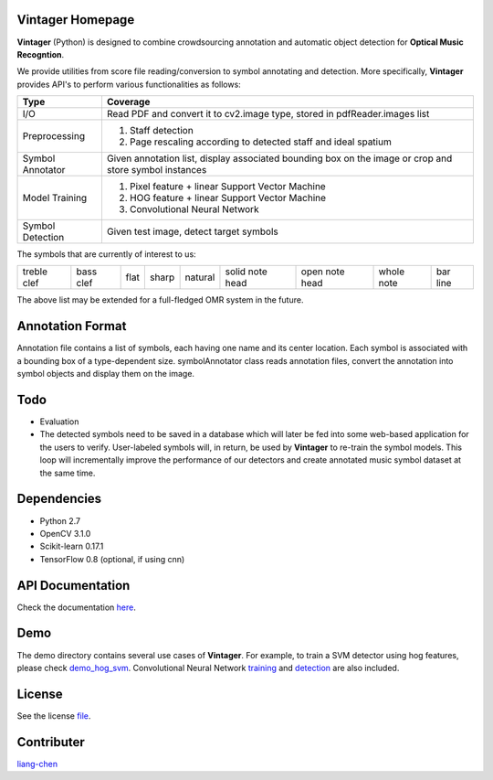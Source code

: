 Vintager Homepage
=================
**Vintager** (Python) is designed to combine crowdsourcing annotation and automatic object detection
for **Optical Music Recogntion**.

We provide utilities from score file reading/conversion to symbol annotating and detection. More specifically,
**Vintager** provides API's to perform various functionalities as follows:

================  ============================================================
Type              Coverage
================  ============================================================
I/O               Read PDF and convert it to cv2.image type, stored in pdfReader.images list
Preprocessing     1. Staff detection
                  #. Page rescaling according to detected staff and ideal spatium
Symbol Annotator    Given annotation list, display associated bounding box on the image or crop and store symbol instances
Model Training    1. Pixel feature + linear Support Vector Machine
                  #. HOG feature + linear Support Vector Machine
                  #. Convolutional Neural Network
Symbol Detection  Given test image, detect target symbols
================  ============================================================

The symbols that are currently of interest to us:

=========== =========   ====    =====   ======= =============== ==============  ==========  ========
treble clef bass clef   flat    sharp   natural solid note head open note head  whole note  bar line
=========== =========   ====    =====   ======= =============== ==============  ==========  ========

The above list may be extended for a full-fledged OMR system in the future.

Annotation Format
=================
Annotation file contains a list of symbols, each having one name and its center location.
Each symbol is associated with a bounding box of a type-dependent size.
symbolAnnotator class reads annotation files, convert
the annotation into symbol objects and display them on the image.

Todo
====
* Evaluation
* The detected symbols need to be saved in a database which will later be fed into some web-based application for the users to verify. User-labeled symbols will, in return, be used by **Vintager** to re-train the symbol models. This loop will incrementally improve the performance of our detectors and create annotated music symbol dataset at the same time.

Dependencies
============
* Python 2.7
* OpenCV 3.1.0
* Scikit-learn 0.17.1
* TensorFlow 0.8 (optional, if using cnn)

API Documentation
=================
Check the documentation `here`_.

.. _here: http://liang-chen.github.io/Vintager/API.html

Demo
====
The demo directory contains several use cases of **Vintager**. For example, to train a SVM detector using hog features, please check `demo_hog_svm`_. Convolutional Neural Network `training`_ and `detection`_ are also included.

.. _demo_hog_svm: https://github.com/liang-chen/Vintager/blob/master/demo/train_hog_svm_demo.py
.. _training: https://github.com/liang-chen/Vintager/blob/master/demo/train_cnn_demo.py
.. _detection: https://github.com/liang-chen/Vintager/blob/master/demo/detect_symbol_cnn_demo.py

License
=======
See the license `file`_.

.. _file: https://github.com/liang-chen/Vintager/blob/master/LICENSE

Contributer
===========
`liang-chen`_

.. _liang-chen: chen348@indiana.edu


